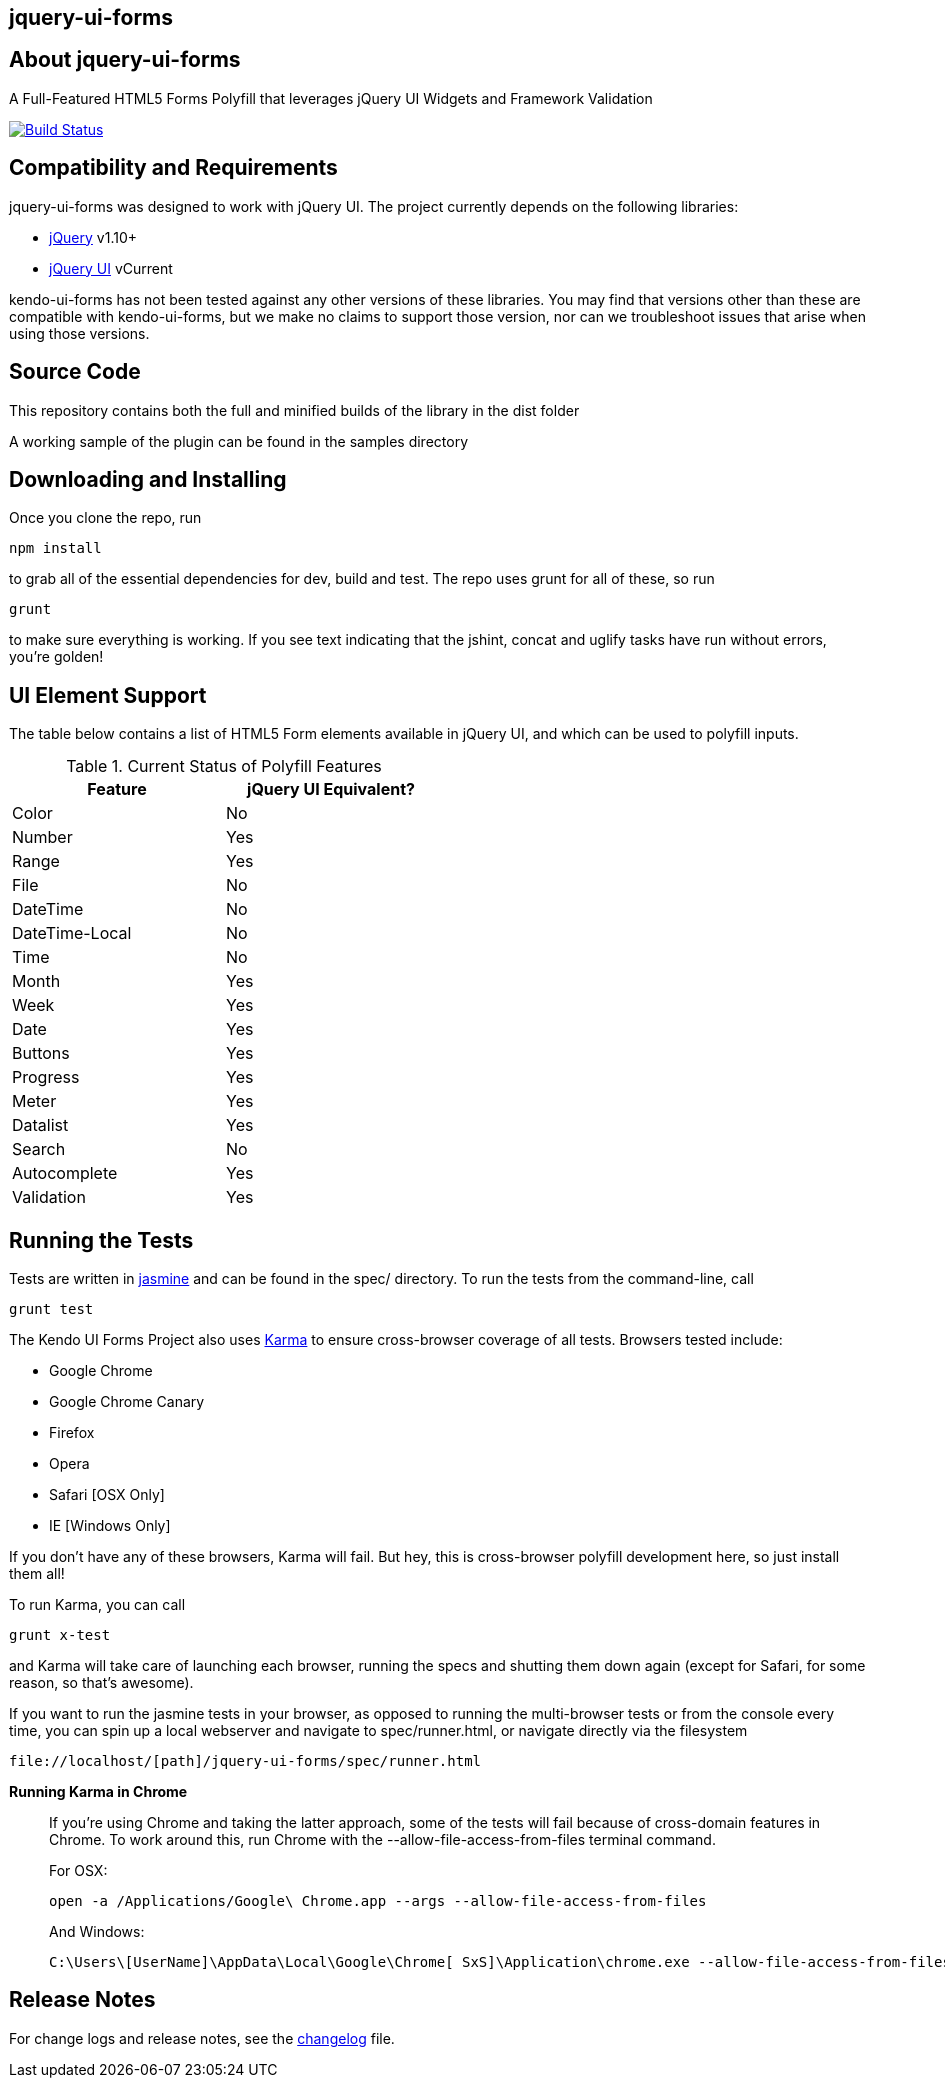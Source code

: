 == jquery-ui-forms

== About jquery-ui-forms

A Full-Featured HTML5 Forms Polyfill that leverages jQuery UI Widgets and Framework Validation

image::https://travis-ci.org/bsatrom/jquery-ui-forms.png[Build Status, link="https://travis-ci.org/bsatrom/jquery-ui-forms"]

== Compatibility and Requirements

jquery-ui-forms was designed to work with jQuery UI. The project currently depends on the following libraries:

- http://www.jquery.com[jQuery] v1.10+
- http://www.jqueryui.com[jQuery UI] vCurrent

kendo-ui-forms has not been tested against any other versions of these libraries. You may find that versions other than these are compatible with kendo-ui-forms, but we make no claims to support those version, nor can we troubleshoot issues that arise when using those versions.

== Source Code

This repository contains both the full and minified builds of the library in the +dist+ folder

A working sample of the plugin can be found in the +samples+ directory

== Downloading and Installing

Once you clone the repo, run

[source]
----
npm install
----

to grab all of the essential dependencies for dev, build and test. The repo uses grunt for all of these, so run

[source]
----
grunt
----

to make sure everything is working. If you see text indicating that the jshint, concat and uglify tasks have run without errors, you're golden!

== UI Element Support

The table below contains a list of HTML5 Form elements available in jQuery UI, and which can be used to polyfill inputs.

.Current Status of Polyfill Features
[grid="rows"]
[options="header",width="50%"]
|==================================
|Feature         |jQuery UI Equivalent?
|Color           |No
|Number          |Yes
|Range           |Yes
|File            |No
|DateTime        |No
|DateTime-Local  |No
|Time            |No
|Month           |Yes
|Week            |Yes
|Date            |Yes
|Buttons         |Yes
|Progress        |Yes
|Meter           |Yes
|Datalist        |Yes
|Search          |No
|Autocomplete    |Yes
|Validation      |Yes
|==================================

== Running the Tests

Tests are written in http://pivotal.github.io/jasmine/[jasmine] and can be found in the spec/ directory. To run the tests from the command-line, call

[source]
----
grunt test
----

The Kendo UI Forms Project also uses http://karma-runner.github.io/0.8/index.html[Karma] to ensure cross-browser coverage of all tests. Browsers tested include:

- Google Chrome
- Google Chrome Canary
- Firefox
- Opera
- Safari [OSX Only]
- IE [Windows Only]

If you don't have any of these browsers, Karma will fail. But hey, this is cross-browser polyfill development here, so just install them all!

To run Karma, you can call

[source]
----
grunt x-test
----

and Karma will take care of launching each browser, running the specs and shutting them down again (except for Safari, for some reason, so that's awesome).

If you want to run the jasmine tests in your browser, as opposed to running the multi-browser tests or from the console every time, you can spin up a local webserver and navigate to spec/runner.html, or navigate directly via the filesystem

[source]
----
file://localhost/[path]/jquery-ui-forms/spec/runner.html
----

.*Running Karma in Chrome*
[NOTE]
____
If you're using Chrome and taking the latter approach, some of the tests will fail because of cross-domain features in Chrome. To work around this, run Chrome with the +--allow-file-access-from-files+ terminal command. 

For OSX:

[source]
----
open -a /Applications/Google\ Chrome.app --args --allow-file-access-from-files
----

And Windows:

[source]
----
C:\Users\[UserName]\AppData\Local\Google\Chrome[ SxS]\Application\chrome.exe --allow-file-access-from-files
----
____

== Release Notes

For change logs and release notes, see the https://github.com/bsatrom/jquery-ui-forms/blob/master/CHANGELOG.md[changelog] file.